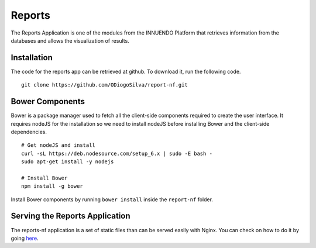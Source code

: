 Reports
=======

The Reports Application is one of the modules from the INNUENDO Platform that
retrieves information from the databases and allows the visualization of
results.

Installation
------------

The code for the reports app can be retrieved at github. To download it, run
the following code.

::

    git clone https://github.com/ODiogoSilva/report-nf.git


Bower Components
----------------

Bower is a package manager used to fetch all the client-side components required
to create the user interface. It requires nodeJS for the installation so we
need to install nodeJS before installing Bower and the client-side dependencies.

::

    # Get nodeJS and install
    curl -sL https://deb.nodesource.com/setup_6.x | sudo -E bash -
    sudo apt-get install -y nodejs

    # Install Bower
    npm install -g bower

Install Bower components by running ``bower install`` inside the
``report-nf`` folder.


Serving the Reports Application
-------------------------------

The reports-nf application is a set of static files than can be served easily
with Nginx. You can check on how to do it by going `here <nginx.html>`_.